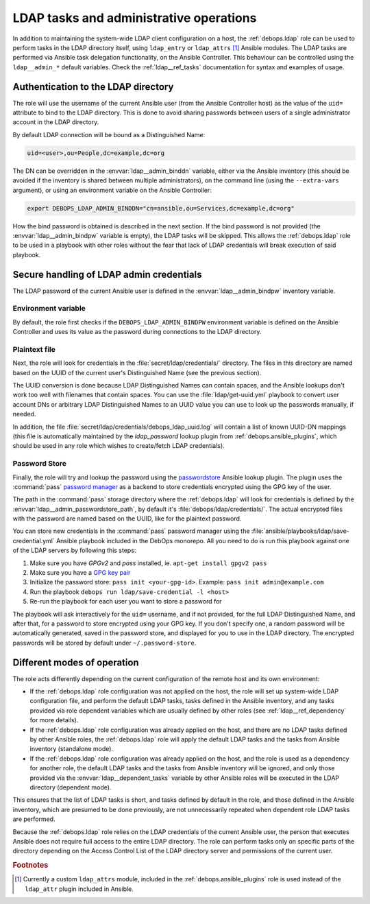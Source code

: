 .. Copyright (C) 2019 Maciej Delmanowski <drybjed@gmail.com>
.. Copyright (C) 2019 DebOps <https://debops.org/>
.. SPDX-License-Identifier: GPL-3.0-only

.. _ldap__ref_admin:

LDAP tasks and administrative operations
========================================

In addition to maintaining the system-wide LDAP client configuration on a host,
the :ref:`debops.ldap` role can be used to perform tasks in the LDAP directory
itself, using ``ldap_entry`` or ``ldap_attrs`` [#f1]_ Ansible modules. The LDAP
tasks are performed via Ansible task delegation functionality, on the Ansible
Controller. This behaviour can be controlled using the ``ldap__admin_*``
default variables. Check the :ref:`ldap__ref_tasks` documentation for syntax
and examples of usage.


Authentication to the LDAP directory
------------------------------------

The role will use the username of the current Ansible user (from the Ansible
Controller host) as the value of the ``uid=`` attribute to bind to the LDAP
directory. This is done to avoid sharing passwords between users of a single
administrator account in the LDAP directory.

By default LDAP connection will be bound as a Distinguished Name:

.. code-block:: none

   uid=<user>,ou=People,dc=example,dc=org

The DN can be overridden in the :envvar:`ldap__admin_binddn` variable, either
via the Ansible inventory (this should be avoided if the inventory is shared
between multiple administrators), on the command line (using the
``--extra-vars`` argument), or using an environment variable on the Ansible
Controller:

.. code-block:: console

   export DEBOPS_LDAP_ADMIN_BINDDN="cn=ansible,ou=Services,dc=example,dc=org"

How the bind password is obtained is described in the next section. If the bind
password is not provided (the :envvar:`ldap__admin_bindpw` variable is empty),
the LDAP tasks will be skipped. This allows the :ref:`debops.ldap` role to be
used in a playbook with other roles without the fear that lack of LDAP
credentials will break execution of said playbook.


.. _ldap__ref_admin_pass:

Secure handling of LDAP admin credentials
-----------------------------------------

The LDAP password of the current Ansible user is defined in the
:envvar:`ldap__admin_bindpw` inventory variable.

Environment variable
~~~~~~~~~~~~~~~~~~~~
By default, the role first checks if the ``DEBOPS_LDAP_ADMIN_BINDPW``
environment variable is defined on the Ansible Controller and uses its value as
the password during connections to the LDAP directory.

Plaintext file
~~~~~~~~~~~~~~
Next, the role will look for credentials in the :file:`secret/ldap/credentials/`
directory. The files in this directory are named based on the UUID of the
current user's Distinguished Name (see the previous section).

The UUID conversion is done because LDAP Distinguished Names can contain
spaces, and the Ansible lookups don't work too well with filenames that contain
spaces.  You can use the :file:`ldap/get-uuid.yml` playbook to convert user
account DNs or arbitrary LDAP Distinguished Names to an UUID value you can use
to look up the passwords manually, if needed.

In addition, the file :file:`secret/ldap/credentials/debops_ldap_uuid.log` will
contain a list of known UUID-DN mappings (this file is automatically maintained
by the `ldap_password` lookup plugin from :ref:`debops.ansible_plugins`, which
should be used in any role which wishes to create/fetch LDAP credentials).

Password Store
~~~~~~~~~~~~~~
Finally, the role will try and lookup the password using the `passwordstore`__
Ansible lookup plugin. The plugin uses the :command:`pass` `password manager`__
as a backend to store credentials encrypted using the GPG key of the user.

.. __: https://docs.ansible.com/ansible/latest/collections/community/general/passwordstore_lookup.html
.. __: https://www.passwordstore.org/

The path in the :command:`pass` storage directory where the :ref:`debops.ldap`
will look for credentials is defined by the
:envvar:`ldap__admin_passwordstore_path`, by default it's
:file:`debops/ldap/credentials/`. The actual encrypted files with the password
are named based on the UUID, like for the plaintext password.

You can store new credentials in the :command:`pass` password manager using the
:file:`ansible/playbooks/ldap/save-credential.yml` Ansible playbook included
in the DebOps monorepo. All you need to do is run this playbook against one of
the LDAP servers by following this steps:

1. Make sure you have `GPGv2` and `pass` installed, ie. ``apt-get install gpgv2 pass``
2. Make sure you have a `GPG key pair <https://alexcabal.com/creating-the-perfect-gpg-key pair/>`_
3. Initialize the password store: ``pass init <your-gpg-id>``. Example: ``pass init admin@example.com``
4. Run the playbook ``debops run ldap/save-credential -l <host>``
5. Re-run the playbook for each user you want to store a password for

The playbook will ask interactively for the ``uid=`` username, and if not
provided, for the full LDAP Distinguished Name, and after that, for a password
to store encrypted using your GPG key. If you don't specify one, a random
password will be automatically generated, saved in the password store, and
displayed for you to use in the LDAP directory. The encrypted passwords will be stored
by default under ``~/.password-store``.


Different modes of operation
----------------------------

The role acts differently depending on the current configuration of the remote
host and its own environment:

- If the :ref:`debops.ldap` role configuration was not applied on the host, the
  role will set up system-wide LDAP configuration file, and perform the default
  LDAP tasks, tasks defined in the Ansible inventory, and any tasks provided
  via role dependent variables which are usually defined by other roles (see
  :ref:`ldap__ref_dependency` for more details).

- If the :ref:`debops.ldap` role configuration was already applied on the host,
  and there are no LDAP tasks defined by other Ansible roles, the
  :ref:`debops.ldap` role will apply the default LDAP tasks and the tasks from
  Ansible inventory (standalone mode).

- If the :ref:`debops.ldap` role configuration was already applied on the host,
  and the role is used as a dependency for another role, the default LDAP tasks
  and the tasks from Ansible inventory will be ignored, and only those provided
  via the :envvar:`ldap__dependent_tasks` variable by other Ansible roles will
  be executed in the LDAP directory (dependent mode).

This ensures that the list of LDAP tasks is short, and tasks defined by default
in the role, and those defined in the Ansible inventory, which are presumed to
be done previously, are not unnecessarily repeated when dependent role LDAP
tasks are performed.

Because the :ref:`debops.ldap` role relies on the LDAP credentials of the
current Ansible user, the person that executes Ansible does not require full
access to the entire LDAP directory. The role can perform tasks only on
specific parts of the directory depending on the Access Control List of the
LDAP directory server and permissions of the current user.


.. rubric:: Footnotes

.. [#f1] Currently a custom ``ldap_attrs`` module, included in the
         :ref:`debops.ansible_plugins` role is used instead of the
         ``ldap_attr`` plugin included in Ansible.
